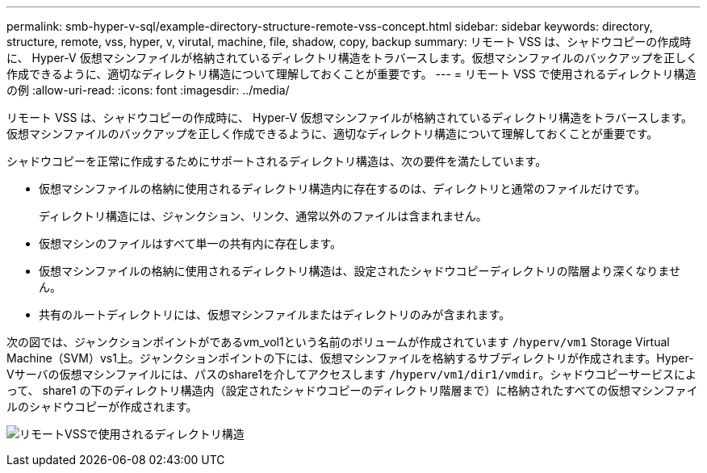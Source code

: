 ---
permalink: smb-hyper-v-sql/example-directory-structure-remote-vss-concept.html 
sidebar: sidebar 
keywords: directory, structure, remote, vss, hyper, v, virutal, machine, file, shadow, copy, backup 
summary: リモート VSS は、シャドウコピーの作成時に、 Hyper-V 仮想マシンファイルが格納されているディレクトリ構造をトラバースします。仮想マシンファイルのバックアップを正しく作成できるように、適切なディレクトリ構造について理解しておくことが重要です。 
---
= リモート VSS で使用されるディレクトリ構造の例
:allow-uri-read: 
:icons: font
:imagesdir: ../media/


[role="lead"]
リモート VSS は、シャドウコピーの作成時に、 Hyper-V 仮想マシンファイルが格納されているディレクトリ構造をトラバースします。仮想マシンファイルのバックアップを正しく作成できるように、適切なディレクトリ構造について理解しておくことが重要です。

シャドウコピーを正常に作成するためにサポートされるディレクトリ構造は、次の要件を満たしています。

* 仮想マシンファイルの格納に使用されるディレクトリ構造内に存在するのは、ディレクトリと通常のファイルだけです。
+
ディレクトリ構造には、ジャンクション、リンク、通常以外のファイルは含まれません。

* 仮想マシンのファイルはすべて単一の共有内に存在します。
* 仮想マシンファイルの格納に使用されるディレクトリ構造は、設定されたシャドウコピーディレクトリの階層より深くなりません。
* 共有のルートディレクトリには、仮想マシンファイルまたはディレクトリのみが含まれます。


次の図では、ジャンクションポイントがであるvm_vol1という名前のボリュームが作成されています `/hyperv/vm1` Storage Virtual Machine（SVM）vs1上。ジャンクションポイントの下には、仮想マシンファイルを格納するサブディレクトリが作成されます。Hyper-Vサーバの仮想マシンファイルには、パスのshare1を介してアクセスします `/hyperv/vm1/dir1/vmdir`。シャドウコピーサービスによって、 share1 の下のディレクトリ構造内（設定されたシャドウコピーのディレクトリ階層まで）に格納されたすべての仮想マシンファイルのシャドウコピーが作成されます。

image:directory-structure-used-by-remote-vss.gif["リモートVSSで使用されるディレクトリ構造"]
